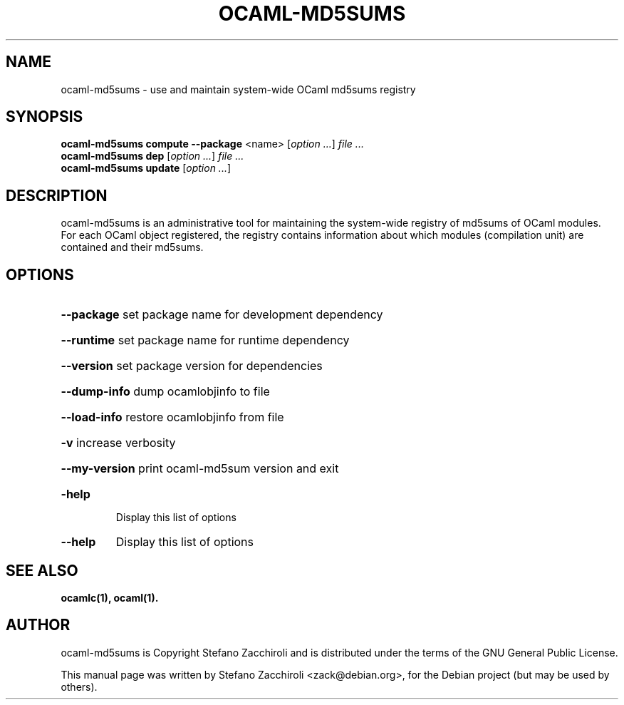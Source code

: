 .TH OCAML-MD5SUMS "1" "June 2007" "ocaml-md5sums 3.10.0" "User Commands"
.SH NAME
ocaml-md5sums \- use and maintain system-wide OCaml md5sums registry
.SH SYNOPSIS
.B ocaml-md5sums compute
\fB\-\-package\fR <name>
[\fIoption\ ...\fR] \fIfile ...\fR
.br
.B ocaml-md5sums dep
[\fIoption\ ...\fR] \fIfile ...\fR
.br
.B ocaml-md5sums update
[\fIoption\ ...\fR]
.SH DESCRIPTION
ocaml-md5sums is an administrative tool for maintaining the system-wide
registry of md5sums of OCaml modules. For each OCaml object registered, the
registry contains information about which modules (compilation unit) are
contained and their md5sums.
.SH OPTIONS
.HP
\fB\-\-package\fR set package name for development dependency
.HP
\fB\-\-runtime\fR set package name for runtime dependency
.HP
\fB\-\-version\fR set package version for dependencies
.HP
\fB\-\-dump\-info\fR dump ocamlobjinfo to file
.HP
\fB\-\-load\-info\fR restore ocamlobjinfo from file
.HP
\fB\-v\fR increase verbosity
.HP
\fB\-\-my\-version\fR print ocaml\-md5sum version and exit
.TP
\fB\-help\fR
Display this list of options
.TP
\fB\-\-help\fR
Display this list of options
.SH "SEE ALSO"
.BR ocamlc(1),
.BR ocaml(1).
.SH AUTHOR
ocaml-md5sums is Copyright Stefano Zacchiroli and is distributed under the
terms of the GNU General Public License.
.PP
This manual page was written by Stefano Zacchiroli <zack@debian.org>,
for the Debian project (but may be used by others).
